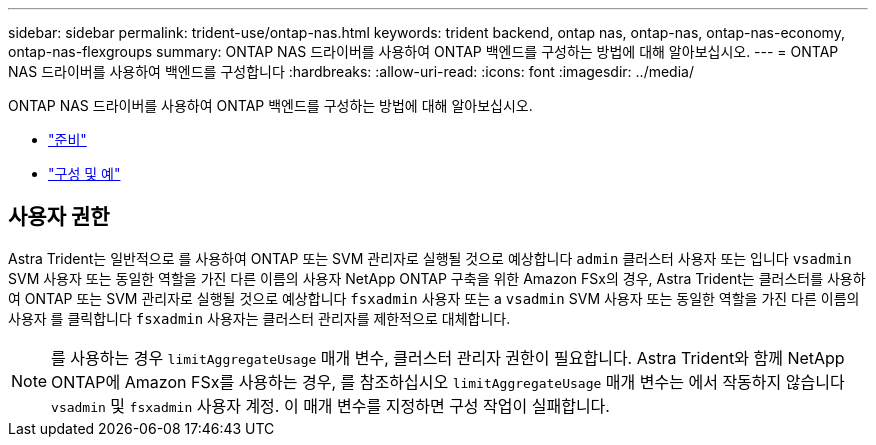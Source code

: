 ---
sidebar: sidebar 
permalink: trident-use/ontap-nas.html 
keywords: trident backend, ontap nas, ontap-nas, ontap-nas-economy, ontap-nas-flexgroups 
summary: ONTAP NAS 드라이버를 사용하여 ONTAP 백엔드를 구성하는 방법에 대해 알아보십시오. 
---
= ONTAP NAS 드라이버를 사용하여 백엔드를 구성합니다
:hardbreaks:
:allow-uri-read: 
:icons: font
:imagesdir: ../media/


ONTAP NAS 드라이버를 사용하여 ONTAP 백엔드를 구성하는 방법에 대해 알아보십시오.

* link:ontap-nas-prep.html["준비"^]
* link:ontap-nas-examples.html["구성 및 예"^]




== 사용자 권한

Astra Trident는 일반적으로 를 사용하여 ONTAP 또는 SVM 관리자로 실행될 것으로 예상합니다 `admin` 클러스터 사용자 또는 입니다 `vsadmin` SVM 사용자 또는 동일한 역할을 가진 다른 이름의 사용자 NetApp ONTAP 구축을 위한 Amazon FSx의 경우, Astra Trident는 클러스터를 사용하여 ONTAP 또는 SVM 관리자로 실행될 것으로 예상합니다 `fsxadmin` 사용자 또는 a `vsadmin` SVM 사용자 또는 동일한 역할을 가진 다른 이름의 사용자 를 클릭합니다 `fsxadmin` 사용자는 클러스터 관리자를 제한적으로 대체합니다.


NOTE: 를 사용하는 경우 `limitAggregateUsage` 매개 변수, 클러스터 관리자 권한이 필요합니다. Astra Trident와 함께 NetApp ONTAP에 Amazon FSx를 사용하는 경우, 를 참조하십시오 `limitAggregateUsage` 매개 변수는 에서 작동하지 않습니다 `vsadmin` 및 `fsxadmin` 사용자 계정. 이 매개 변수를 지정하면 구성 작업이 실패합니다.
